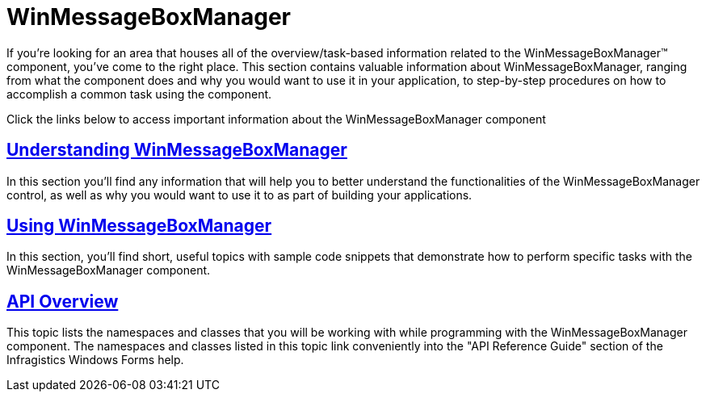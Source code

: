﻿////

|metadata|
{
    "name": "winmessageboxmanager",
    "controlName": ["WinMessageBoxManager"],
    "tags": ["Getting Started"],
    "guid": "{B0AD766D-919A-4D89-90C7-90285A8074EE}",  
    "buildFlags": [],
    "createdOn": "2010-06-01T16:10:09Z"
}
|metadata|
////

= WinMessageBoxManager

If you're looking for an area that houses all of the overview/task-based information related to the WinMessageBoxManager™ component, you've come to the right place. This section contains valuable information about WinMessageBoxManager, ranging from what the component does and why you would want to use it in your application, to step-by-step procedures on how to accomplish a common task using the component.

Click the links below to access important information about the WinMessageBoxManager component

== link:winmessageboxmanager-understanding-winmessageboxmanager.html[Understanding WinMessageBoxManager]

In this section you'll find any information that will help you to better understand the functionalities of the WinMessageBoxManager control, as well as why you would want to use it to as part of building your applications.

== link:winmessageboxmanager-using-winmessageboxmanager.html[Using WinMessageBoxManager]

In this section, you'll find short, useful topics with sample code snippets that demonstrate how to perform specific tasks with the WinMessageBoxManager component.

== link:winmessageboxmanager-api-overview.html[API Overview]

This topic lists the namespaces and classes that you will be working with while programming with the WinMessageBoxManager component. The namespaces and classes listed in this topic link conveniently into the "API Reference Guide" section of the Infragistics Windows Forms help.
